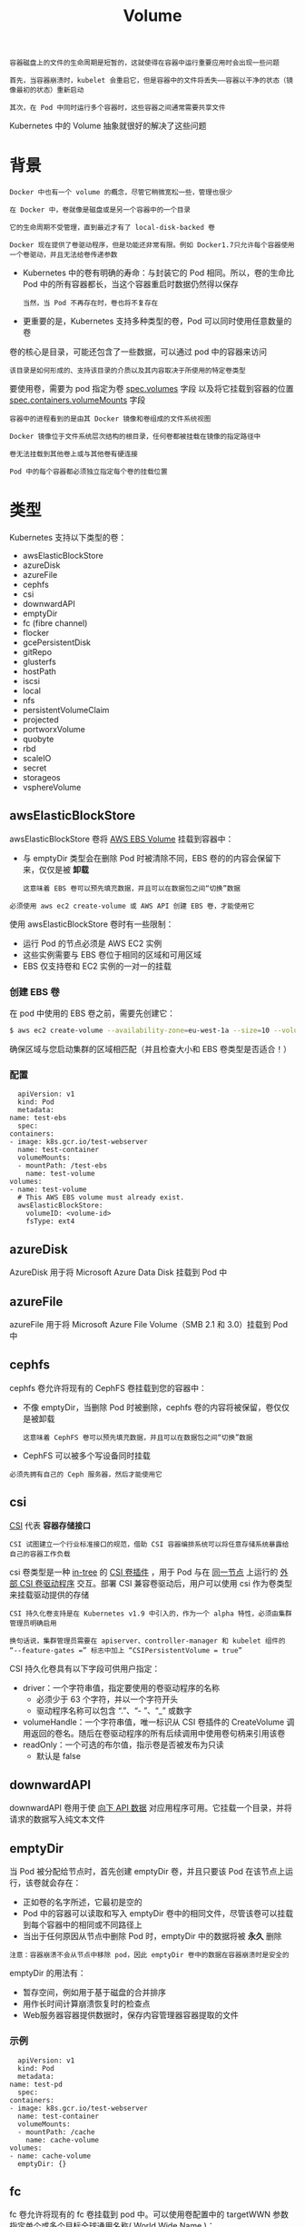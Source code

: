 #+TITLE: Volume
#+HTML_HEAD: <link rel="stylesheet" type="text/css" href="../../css/main.css" />
#+HTML_LINK_UP: config-map.html
#+HTML_LINK_HOME: storage.html
#+OPTIONS: num:nil timestamp:nil ^:nil

#+begin_example
  容器磁盘上的文件的生命周期是短暂的，这就使得在容器中运行重要应用时会出现一些问题

  首先，当容器崩溃时，kubelet 会重启它，但是容器中的文件将丢失——容器以干净的状态（镜像最初的状态）重新启动

  其次，在 Pod 中同时运行多个容器时，这些容器之间通常需要共享文件
#+end_example

Kubernetes 中的 Volume 抽象就很好的解决了这些问题
* 背景
  #+begin_example
    Docker 中也有一个 volume 的概念，尽管它稍微宽松一些，管理也很少

    在 Docker 中，卷就像是磁盘或是另一个容器中的一个目录

    它的生命周期不受管理，直到最近才有了 local-disk-backed 卷

    Docker 现在提供了卷驱动程序，但是功能还非常有限。例如 Docker1.7只允许每个容器使用一个卷驱动，并且无法给卷传递参数
  #+end_example
  + Kubernetes 中的卷有明确的寿命：与封装它的 Pod 相同。所以，卷的生命比 Pod 中的所有容器都长，当这个容器重启时数据仍然得以保存
    #+begin_example
      当然，当 Pod 不再存在时，卷也将不复存在
    #+end_example
  + 更重要的是，Kubernetes 支持多种类型的卷，Pod 可以同时使用任意数量的卷

  卷的核心是目录，可能还包含了一些数据，可以通过 pod 中的容器来访问
  #+begin_example
    该目录是如何形成的、支持该目录的介质以及其内容取决于所使用的特定卷类型
  #+end_example

  要使用卷，需要为 pod 指定为卷 _spec.volumes_ 字段 以及将它挂载到容器的位置 _spec.containers.volumeMounts_ 字段 

  #+begin_example
    容器中的进程看到的是由其 Docker 镜像和卷组成的文件系统视图

    Docker 镜像位于文件系统层次结构的根目录，任何卷都被挂载在镜像的指定路径中

    卷无法挂载到其他卷上或与其他卷有硬连接

    Pod 中的每个容器都必须独立指定每个卷的挂载位置
  #+end_example
* 类型
  Kubernetes 支持以下类型的卷：
  + awsElasticBlockStore
  + azureDisk
  + azureFile
  + cephfs
  + csi
  + downwardAPI
  + emptyDir
  + fc (fibre channel)
  + flocker
  + gcePersistentDisk
  + gitRepo
  + glusterfs
  + hostPath
  + iscsi
  + local
  + nfs
  + persistentVolumeClaim
  + projected
  + portworxVolume
  + quobyte
  + rbd
  + scaleIO
  + secret
  + storageos
  + vsphereVolume

** awsElasticBlockStore
   awsElasticBlockStore 卷将 _AWS EBS Volume_ 挂载到容器中：
   + 与 emptyDir 类型会在删除 Pod 时被清除不同，EBS 卷的的内容会保留下来，仅仅是被 *卸载*
     #+begin_example
       这意味着 EBS 卷可以预先填充数据，并且可以在数据包之间“切换”数据 
     #+end_example

   #+begin_example
     必须使用 aws ec2 create-volume 或 AWS API 创建 EBS 卷，才能使用它
   #+end_example

   使用 awsElasticBlockStore 卷时有一些限制：
   + 运行 Pod 的节点必须是 AWS EC2 实例
   + 这些实例需要与 EBS 卷位于相同的区域和可用区域
   + EBS 仅支持卷和 EC2 实例的一对一的挂载   

*** 创建 EBS 卷
    在 pod 中使用的 EBS 卷之前，需要先创建它：

    #+begin_src sh 
      $ aws ec2 create-volume --availability-zone=eu-west-1a --size=10 --volume-type=gp2
    #+end_src

    确保区域与您启动集群的区域相匹配（并且检查大小和 EBS 卷类型是否适合！）

*** 配置
    #+begin_example
      apiVersion: v1
      kind: Pod
      metadata:
	name: test-ebs
      spec:
	containers:
	- image: k8s.gcr.io/test-webserver
	  name: test-container
	  volumeMounts:
	  - mountPath: /test-ebs
	    name: test-volume
	volumes:
	- name: test-volume
	  # This AWS EBS volume must already exist.
	  awsElasticBlockStore:
	    volumeID: <volume-id>
	    fsType: ext4
    #+end_example
 
** azureDisk
   AzureDisk 用于将 Microsoft Azure Data Disk 挂载到 Pod 中

** azureFile
   azureFile 用于将 Microsoft Azure File Volume（SMB 2.1 和 3.0）挂载到 Pod 中 

** cephfs
   cephfs 卷允许将现有的 CephFS 卷挂载到您的容器中：
   + 不像 emptyDir，当删除 Pod 时被删除，cephfs 卷的内容将被保留，卷仅仅是被卸载
     #+begin_example
       这意味着 CephFS 卷可以预先填充数据，并且可以在数据包之间“切换”数据
     #+end_example
   + CephFS 可以被多个写设备同时挂载

   #+begin_example
   必须先拥有自己的 Ceph 服务器，然后才能使用它
   #+end_example

** csi
   _CSI_ 代表 *容器存储接口*
   #+begin_example
     CSI 试图建立一个行业标准接口的规范，借助 CSI 容器编排系统可以将任意存储系统暴露给自己的容器工作负载
   #+end_example

   csi 卷类型是一种 _in-tree_ 的 _CSI 卷插件_ ，用于 Pod 与在 _同一节点_ 上运行的 _外部 CSI 卷驱动程序_ 交互。部署 CSI 兼容卷驱动后，用户可以使用 csi 作为卷类型来挂载驱动提供的存储

   #+begin_example
     CSI 持久化卷支持是在 Kubernetes v1.9 中引入的，作为一个 alpha 特性，必须由集群管理员明确启用

     换句话说，集群管理员需要在 apiserver、controller-manager 和 kubelet 组件的 “--feature-gates =” 标志中加上 “CSIPersistentVolume = true”
   #+end_example
   CSI 持久化卷具有以下字段可供用户指定：
   + driver：一个字符串值，指定要使用的卷驱动程序的名称
     + 必须少于 63 个字符，并以一个字符开头
     + 驱动程序名称可以包含 “.”、“- ”、“_” 或数字
   + volumeHandle：一个字符串值，唯一标识从 CSI 卷插件的 CreateVolume 调用返回的卷名。随后在卷驱动程序的所有后续调用中使用卷句柄来引用该卷
   + readOnly：一个可选的布尔值，指示卷是否被发布为只读
     + 默认是 false

** downwardAPI
   downwardAPI 卷用于使 _向下 API 数据_ 对应用程序可用。它挂载一个目录，并将请求的数据写入纯文本文件 

** emptyDir
   当 Pod 被分配给节点时，首先创建 emptyDir 卷，并且只要该 Pod 在该节点上运行，该卷就会存在：
   + 正如卷的名字所述，它最初是空的
   + Pod 中的容器可以读取和写入 emptyDir 卷中的相同文件，尽管该卷可以挂载到每个容器中的相同或不同路径上
   + 当出于任何原因从节点中删除 Pod 时，emptyDir 中的数据将被 *永久* 删除 

   #+begin_example
     注意：容器崩溃不会从节点中移除 pod，因此 emptyDir 卷中的数据在容器崩溃时是安全的
   #+end_example

   emptyDir 的用法有：
   + 暂存空间，例如用于基于磁盘的合并排序
   + 用作长时间计算崩溃恢复时的检查点
   + Web服务器容器提供数据时，保存内容管理器容器提取的文件

*** 示例
    #+begin_example
      apiVersion: v1
      kind: Pod
      metadata:
	name: test-pd
      spec:
	containers:
	- image: k8s.gcr.io/test-webserver
	  name: test-container
	  volumeMounts:
	  - mountPath: /cache
	    name: cache-volume
	volumes:
	- name: cache-volume
	  emptyDir: {}
    #+end_example
 
** fc
   fc 卷允许将现有的 fc 卷挂载到 pod 中。可以使用卷配置中的 targetWWN 参数指定单个或多个目标全球通用名称( World Wide Name )：
   + 如果指定了多个 WWN，则 targetWWN 期望这些 WWN 来自多路径连接 

   #+begin_example
     必须配置 FC SAN 区域划分，并预先将这些 LUN（卷）分配并屏蔽到目标 WWN，以便 Kubernetes 主机可以访问它们
   #+end_example

** flocker
   Flocker 是一款开源的 _集群容器数据卷管理器_ 。它提供了由各种存储后端支持的数据卷的管理和编排。flocker 允许将 Flocker 数据集挂载到 pod 中：
   + 如果数据集在 Flocker 中不存在，则需要先使用 Flocker CLI 或使用 Flocker API 创建数据集
   + 如果数据集已经存在，它将被 Flocker 重新连接到 pod 被调度的节点上
     #+begin_example
       这意味着数据可以根据需要在数据包之间“切换” 
     #+end_example

   #+begin_example
     重要提示：必须先运行自己的 Flocker 安装程序才能使用它
   #+end_example

** gcePersistentDisk
   gcePersistentDisk 卷将 _GCE Persistent Disk_ 挂载到容器中
   + 与删除 Pod 时删除的 emptyDir 不同，PD 的内容被保留，只是卸载了卷
     #+begin_example
       这意味着 PD 可以预先填充数据，并且数据可以在 Pod 之间“切换”
     #+end_example

   #+begin_example
     必须先使用 gcloud 或 GCE API 或 UI 创建一个 PD，然后才能使用它
   #+end_example

   使用 gcePersistentDisk 时有一些限制：
   + 运行 Pod 的节点必须是 GCE 虚拟机
   + 那些虚拟机需要在与 PD 一样在 GCE 项目和区域中

   PD 的一个特点是它们可以同时被多个用户以只读方式挂载。这意味着可以预先使用您的数据集填充 PD，然后根据需要给多个 Pod 中并行提供

   #+begin_example
     不幸的是，只能由单个消费者以读写模式挂载 PD，而不允许同时写入

     在由 ReplicationController 控制的 pod 上使用 PD 将会失败，除非 PD 是只读的或者副本数是 0 或 1
   #+end_example

*** 创建 PD
    在 pod 中使用 GCE PD 之前，需要先创建它：

    #+begin_src sh 
      $ gcloud compute disks create --size=500GB --zone=us-central1-a my-data-disk
    #+end_src

*** 示例

    #+begin_example
      apiVersion: v1
      kind: Pod
      metadata:
	name: test-pd
      spec:
	containers:
	- image: k8s.gcr.io/test-webserver
	  name: test-container
	  volumeMounts:
	  - mountPath: /test-pd
	    name: test-volume
	volumes:
	- name: test-volume
	  # This GCE PD must already exist.
	  gcePersistentDisk:
	    pdName: my-data-disk
	    fsType: ext4
    #+end_example

** gitRepo 

   gitRepo 卷是一个可以演示卷插件功能的示例。它会 *挂载* 一个 _空目录_ 并将 _git 存储库_ *克隆* 到容器中

   #+begin_example
     将来，这样的卷可能会转移到一个更加分离的模型，而不是为每个这样的用例扩展 Kubernetes API
   #+end_example

   下面是 gitRepo 卷示例：

   #+begin_example
     apiVersion: v1
     kind: Pod
     metadata:
       name: server
     spec:
       containers:
       - image: nginx
	 name: nginx
	 volumeMounts:
	 - mountPath: /mypath
	   name: git-volume
       volumes:
       - name: git-volume
	 gitRepo:
	   repository: "git@somewhere:me/my-git-repository.git"
	   revision: "22f1d8406d464b0c0874075539c1f2e96c253775"
   #+end_example

** glusterfs
   #+begin_example
     glusterfs 一个开放源代码的网络文件系统
   #+end_example

   glusterfs 卷允许将 _Glusterfs_ 卷挂载到的集群中：
   + 与删除 Pod 时删除的 emptyDir 不同，glusterfs 卷的内容将被保留，而卷仅仅被卸载
     #+begin_example
       这意味着 glusterfs 卷可以预先填充数据，并且可以在数据包之间“切换”数据
     #+end_example
   + GlusterFS 可以同时由多个写入挂载 

   #+begin_example
     必须先自行安装 GlusterFS，才能使用它
   #+end_example

** hostPath
